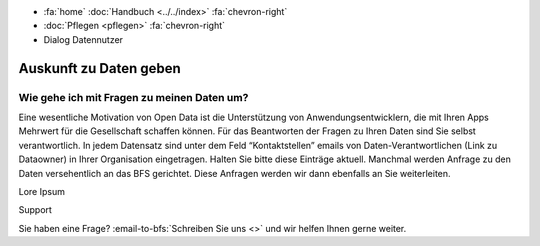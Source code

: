.. container:: custom-breadcrumbs

   - :fa:`home` :doc:`Handbuch <../../index>` :fa:`chevron-right`
   - :doc:`Pflegen <pflegen>` :fa:`chevron-right`
   - Dialog Datennutzer

***********************
Auskunft zu Daten geben
***********************

Wie gehe ich mit Fragen zu meinen Daten um?
===========================================

.. container:: Intro

    Eine wesentliche Motivation von Open Data ist die Unterstützung von
    Anwendungsentwicklern, die mit Ihren Apps Mehrwert für die Gesellschaft schaffen
    können. Für das Beantworten der Fragen zu Ihren Daten sind Sie selbst verantwortlich.
    In jedem Datensatz sind unter dem Feld “Kontaktstellen” emails von
    Daten-Verantwortlichen (Link zu Dataowner) in Ihrer Organisation eingetragen.
    Halten Sie bitte diese Einträge aktuell. Manchmal werden Anfrage zu den Daten
    versehentlich an das BFS gerichtet. Diese Anfragen werden wir dann ebenfalls an
    Sie weiterleiten.

Lore Ipsum

.. container:: support

   Support

Sie haben eine Frage?
:email-to-bfs:`Schreiben Sie uns <>` und wir helfen Ihnen gerne weiter.